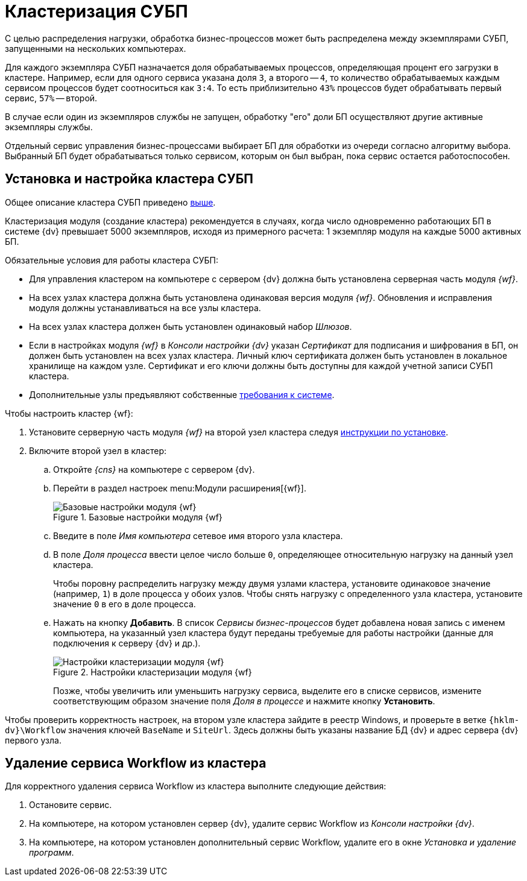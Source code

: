 = Кластеризация СУБП

[#top]
С целью распределения нагрузки, обработка бизнес-процессов может быть распределена между экземплярами СУБП, запущенными на нескольких компьютерах.

Для каждого экземпляра СУБП назначается доля обрабатываемых процессов, определяющая процент его загрузки в кластере. Например, если для одного сервиса указана доля `3`, а второго -- `4`, то количество обрабатываемых каждым сервисом процессов будет соотноситься как `3:4`. То есть приблизительно `43%` процессов будет обрабатывать первый сервис, `57%` -- второй.

В случае если один из экземпляров службы не запущен, обработку "его" доли БП осуществляют другие активные экземпляры службы.

Отдельный сервис управления бизнес-процессами выбирает БП для обработки из очереди согласно алгоритму выбора. Выбранный БП будет обрабатываться только сервисом, которым он был выбран, пока сервис остается работоспособен.

[#install]
== Установка и настройка кластера СУБП

Общее описание кластера СУБП приведено <<top,выше>>.

Кластеризация модуля (создание кластера) рекомендуется в случаях, когда число одновременно работающих БП в системе {dv} превышает 5000 экземпляров, исходя из примерного расчета: 1 экземпляр модуля на каждые 5000 активных БП.

.Обязательные условия для работы кластера СУБП:
* Для управления кластером на компьютере с сервером {dv} должна быть установлена серверная часть модуля _{wf}_.
* На всех узлах кластера должна быть установлена одинаковая версия модуля _{wf}_. Обновления и исправления модуля должны устанавливаться на все узлы кластера.
* На всех узлах кластера должен быть установлен одинаковый набор _Шлюзов_.
* Если в настройках модуля _{wf}_ в _Консоли настройки {dv}_ указан _Сертификат_ для подписания и шифрования в БП, он должен быть установлен на всех узлах кластера. Личный ключ сертификата должен быть установлен в локальное хранилище на каждом узле. Сертификат и его ключи должны быть доступны для каждой учетной записи СУБП кластера.
* Дополнительные узлы предъявляют собственные xref:ROOT:requirements-separate.adoc[требования к системе].

.Чтобы настроить кластер {wf}:
. Установите серверную часть модуля _{wf}_ на второй узел кластера следуя xref:install.adoc#server[инструкции по установке].
. Включите второй узел в кластер:
.. Откройте _{cns}_ на компьютере с сервером {dv}.
.. Перейти в раздел настроек menu:Модули расширения[{wf}].
+
.Базовые настройки модуля {wf}
image::wf-console-base.png[Базовые настройки модуля {wf}]
+
.. Введите в поле _Имя компьютера_ сетевое имя второго узла кластера.
.. В поле _Доля процесса_ ввести целое число больше `0`, определяющее относительную нагрузку на данный узел кластера.
+
Чтобы поровну распределить нагрузку между двумя узлами кластера, установите одинаковое значение (например, `1`) в доле процесса у обоих узлов. Чтобы снять нагрузку с определенного узла кластера, установите значение `0` в его в доле процесса.
.. Нажать на кнопку *Добавить*. В список _Сервисы бизнес-процессов_ будет добавлена новая запись с именем компьютера, на указанный узел кластера будут переданы требуемые для работы настройки (данные для подключения к серверу {dv} и др.).
+
.Настройки кластеризации модуля {wf}
image::wf-console-base-cluster.png[Настройки кластеризации модуля {wf}]
+
Позже, чтобы увеличить или уменьшить нагрузку сервиса, выделите его в списке сервисов, измените соответствующим образом значение поля _Доля в процессе_ и нажмите кнопку *Установить*.

Чтобы проверить корректность настроек, на втором узле кластера зайдите в реестр Windows, и проверьте в ветке `{hklm-dv}\Workflow` значения ключей `BaseName` и `SiteUrl`. Здесь должны быть указаны название БД {dv} и адрес сервера {dv} первого узла.

[#decluster]
== Удаление сервиса Workflow из кластера

Для корректного удаления сервиса Workflow из кластера выполните следующие действия:

. Остановите сервис.
. На компьютере, на котором установлен сервер {dv}, удалите сервис Workflow из _Консоли настройки {dv}_.
. На компьютере, на котором установлен дополнительный сервис Workflow, удалите его в окне _Установка и удаление программ_.
